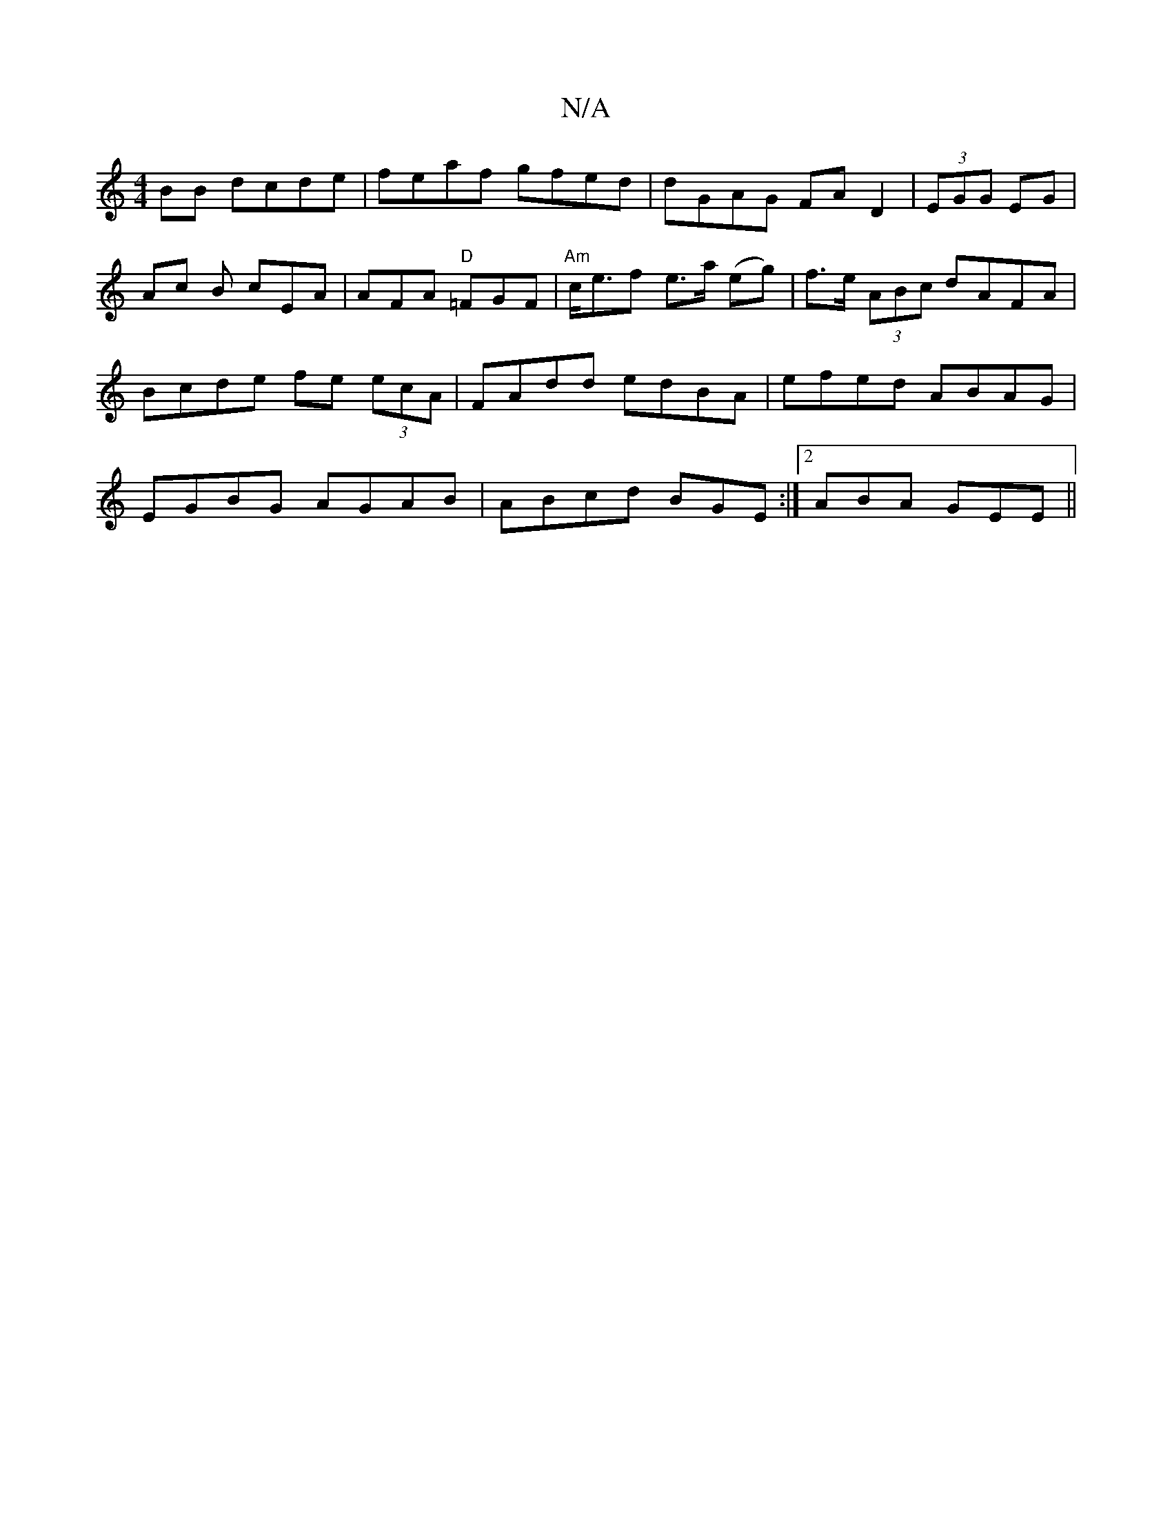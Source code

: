 X:1
T:N/A
M:4/4
R:N/A
K:Cmajor
2BB dcde|feaf gfed|dGAG FAD2|(3EGG EG | Ac B cEA | AFA "D"=FGF|"Am"c<erf e>a (eg) | f>e (3ABc dAFA | Bcde fe (3ecA | FAdd edBA | efed ABAG |EGBG AGAB|ABcd BGE:|2 ABA GEE ||

B |c2B ABc|[1 ~B3 AFG|ABc 
